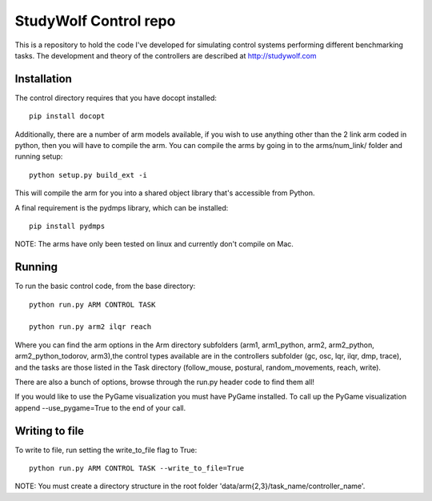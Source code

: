 ============================================
StudyWolf Control repo
============================================

This is a repository to hold the code I've developed for simulating 
control systems performing different benchmarking tasks. The development 
and theory of the controllers are described at http://studywolf.com

Installation
------------

The control directory requires that you have docopt installed::

   pip install docopt

Additionally, there are a number of arm models available, if you 
wish to use anything other than the 2 link arm coded in python, 
then you will have to compile the arm. You can compile the arms by
going in to the arms/num_link/ folder and running setup::

   python setup.py build_ext -i
   
This will compile the arm for you into a shared object library that's
accessible from Python. 

A final requirement is the pydmps library, which can be installed::

   pip install pydmps

NOTE: The arms have only been tested on linux and currently don't compile on Mac. 

Running
-------

To run the basic control code, from the base directory::

   python run.py ARM CONTROL TASK
   
   python run.py arm2 ilqr reach
   
Where you can find the arm options in the Arm directory subfolders (arm1, arm1_python, arm2, arm2_python, arm2_python_todorov, arm3),the control types available are in the controllers subfolder (gc, osc, lqr, ilqr, dmp, trace), and the tasks are those listed in the Task directory (follow_mouse, postural, random_movements, reach, write).

There are also a bunch of options, browse through the run.py header code to find them all!

If you would like to use the PyGame visualization you must have PyGame installed. To call up the PyGame visualization append --use_pygame=True to the end of your call.
  
Writing to file
---------------

To write to file, run setting the write_to_file flag to True::
  
   python run.py ARM CONTROL TASK --write_to_file=True
  
NOTE: You must create a directory structure in the root folder 'data/arm{2,3}/task_name/controller_name'.
